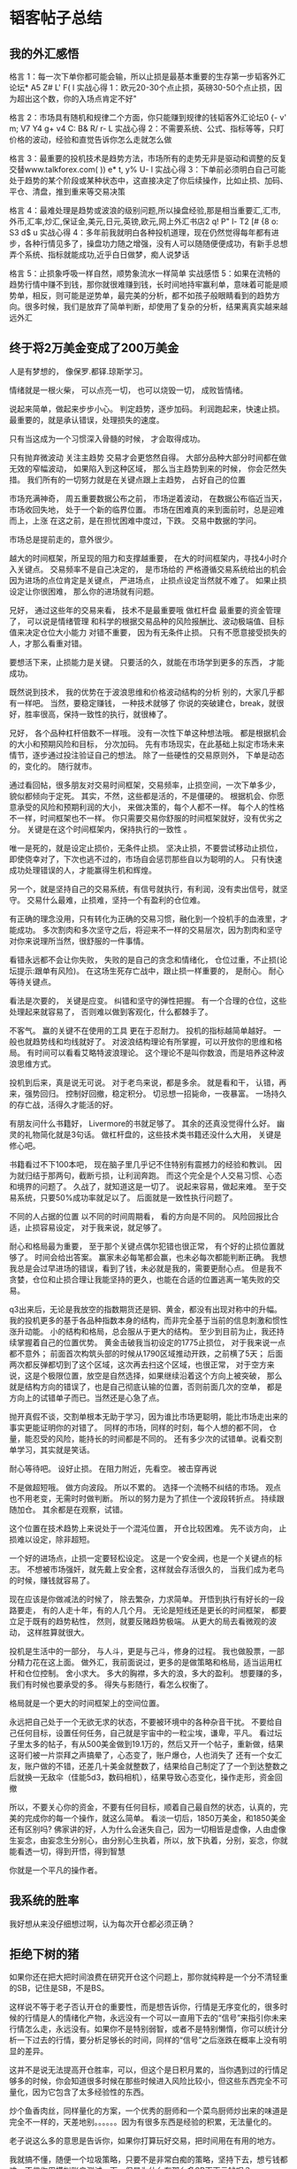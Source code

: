* 韬客帖子总结
** 我的外汇感悟
   格言 1：每一次下单你都可能会输，所以止损是最基本重要的生存第一步韬客外汇论坛* A5 Z# L' F( l
   实战心得 1：欧元20-30个点止损，英磅30-50个点止损，因为超出这个数，你的入场点肯定不好"

   格言 2：市场具有随机和规律二个方面，你只能赚到规律的钱韬客外汇论坛0 {- v' m; V7 Y4 g+ v4 C: B& R/ r- L
   实战心得 2：不需要系统、公式、指标等等，只盯价格的波动，经验和直觉告诉你怎么走就怎么做

   格言 3：最重要的投机技术是趋势方法，市场所有的走势无非是驱动和调整的反复交替www.talkforex.com( )) e* t, y% U- l
   实战心得 3：下单前必须明白自己可能处于趋势的某个阶段或某种状态中，这直接决定了你后续操作，比如止损、加码、平仓、清盘，推到重来等交易决策

   格言  4：最难处理是趋势或波浪的级别问题,所以操盘经验,那是相当重要汇,汇市,外币,汇率,炒汇,保证金,美元,日元,英镑,欧元,网上外汇书店2 q! P" l- T2 [# {8 o: S3 d$ u
   实战心得 4：多年前我就明白各种投机道理，现在仍然觉得每年都有进步，各种行情见多了，操盘功力随之增强，没有人可以随随便便成功，有新手总想弄个系统、指标就能成功,近乎白日做梦，痴人说梦话

   格言 5：止损象呼吸一样自然，顺势象流水一样简单
   实战感悟 5：如果在流畅的趋势行情中赚不到钱，那你就很难赚到钱，长时间地持牢赢利单，意味着可能是顺势单，相反，则可能是逆势单，最完美的分析，都不如孩子般眼睛看到的趋势方向。很多时候，我们是放弃了简单判断，却使用了复杂的分析，结果离真实越来越远外汇
** 终于将2万美金变成了200万美金
   人是有梦想的，
   像保罗.都铎.琼斯学习。

   情绪就是一根火柴，
可以点亮一切，
也可以烧毁一切，
成败皆情绪。

说起来简单，做起来步步小心。
判定趋势，逐步加码。
利润跑起来，快速止损。
最重要的，就是承认错误，处理损失的速度。

只有当这成为一个习惯深入骨髓的时候，
才会取得成功。

只有抛弃微波动
关注主趋势
交易才会更悠然自得。
大部分品种大部分时间都在做无效的窄幅波动，
如果陷入到这种区域，
那么当主趋势到来的时候，
你会茫然失措。
我们所有的一切努力就是在关键点跟上主趋势，
占好自己的位置

市场充满神奇，
周五重要数据公布之前，
市场逆着波动，
在数据公布临近当天，
市场收回失地，
处于一个新的临界位置。
市场在困难真的来到面前时，总是迎难而上，上涨
在这之前，是在担忧困难中度过，下跌。
交易中数据的学问。

市场总是提前走的，意外很少。

越大的时间框架，所呈现的阻力和支撑越重要，
在大的时间框架内，寻找4小时介入关键点。
交易频率不是自己决定的，
是市场给的
严格遵循交易系统给出的机会
因为进场的点位肯定是关键点，
严进场点，
止损点设定当然就不难了。
如果止损设定让你很困难，
那么你的进场就有问题。

兄好，
通过这些年的交易来看，
技术不是最重要哦
做杠杆盘
最重要的资金管理了，
可以说是情绪管理
和科学的根据交易品种的风险报酬比、波动极端值、目标值来决定仓位大小能力
对错不重要，
因为有无条件止损。
只有不愿意接受损失的人，才那么看重对错。

要想活下来，止损能力是关键。
只要活的久，就能在市场学到更多的东西，
才能成功。

既然说到技术，
我的优势在于波浪思维和价格波动结构的分析
别的，大家几乎都有一样吧。
当然，要稳定赚钱，
一种技术就够了
你说的突破建仓，break，就很好，胜率很高，保持一致性的执行，就很棒了。

兄好，
各个品种杠杆倍数不一样哦。
没有一次性下单这种想法哦。
都是根据机会的大小和预期风险和目标，
分次加码。
先有市场现实，在此基础上拟定市场未来情节，逐步通过投注验证自己的想法。
除了一些硬性的交易原则外，
下单是动态的，变化的。
随行就市。

通过看回帖，很多朋友对交易时间框架，交易频率，止损空间，一次下单多少，
貌似都倾向于定死。
其实，不然，这些都是活的，不是僵硬的。
根据机会、你愿意承受的风险和预期利润的大小，
来做决策的，每个人都不一样。
每个人的性格不一样，时间框架也不一样。
你只需要交易你舒服的时间框架就好，没有优劣之分。
关键是在这个时间框架内，保持执行的一致性 。

唯一是死的，就是设定止损价，无条件止损。
坚决止损，不要尝试移动止损位，即使侥幸对了，下次也逃不过的，市场自会惩罚那些自以为聪明的人。
只有快速成功处理错误的人，才能赢得生机和辉煌。

另一个，就是坚持自己的交易系统，有信号就执行，有利润，没有卖出信号，就坚守。
交易什么最难，止损难，坚持一个有盈利的仓位难。

有正确的理念没用，只有转化为正确的交易习惯，融化到一个投机手的血液里，才能成功。
多次割肉和多次坚守之后，将迎来不一样的交易层次，因为割肉和坚守对你来说理所当然，很舒服的一件事情。

看错永远都不会让你失败，
失败的是自己的贪念和情绪化，
仓位过重，不止损(论坛提示:跟单有风险)。
在这场生死存亡战中，跟止损一样重要的， 是耐心。
耐心等待关键点。



看法是次要的，
关键是应变。
纠错和坚守的弹性把握。
有一个合理的仓位，这些处理起来就容易了，
否则难以做到客观化，什么都棘手了。


不客气。
赢的关键不在使用的工具
更在于忍耐力。
投机的指标越简单越好。
一般也就趋势线和均线就好了。
对波浪结构理论有所掌握，可以开放你的思维和格局。
有时间可以看看艾略特波浪理论。
这个理论不是叫你数浪，而是培养这种波浪思维方式。


投机到后来，真是说无可说。
对于老鸟来说，都是多余。
就是看和干，
认错，再来，强势回归。
控制好回撤，稳定积分。
切忌想一招毙命，一夜暴富。
一场持久的存亡战，活得久才能活的好。

有朋友问什么书籍好，
Livermore的书就足够了。
其余的还真没觉得什么好。
幽灵的礼物简化就是3句话。
做杠杆盘的，这些技术类书籍还没什么大用，
关键是修心吧。

书籍看过不下100本吧，
现在脑子里几乎记不住特别有震撼力的经验和教训。
因为就归结于那两句，截断亏损，让利润奔跑。
而这个完全是个人交易习惯、心态和境界的问题了。
久战了，就知道这是一切了。
说起来容易，做起来难。
至于交易系统，只要50%成功率就足以了。
后面就是一致性执行问题了。

不同的人占据的位置
以不同的时间周期看，
看的方向是不同的。
风险回报比合适，止损容易设定，
对于我来说，就足够了。


耐心和格局最为重要，
至于那个关键点偶尔犯错也很正常，
有个好的止损位置就够了。
时间会给出答案。
赢家未必每笔都会赢，也未必每次都能判断正确。
我想我总是会过早进场的错误，看到了钱，未必就是我的，需要更耐心点。
但是我不贪婪，仓位和止损合理让我能坚持的更久，也能在合适的位置逃离一笔失败的交易。


q3出来后，无论是我放空的指数期货还是铜、黄金，都没有出现对称中的升幅。
我的投机更多的基于各品种指数本身的结构，而非完全基于当前的信息刺激和惯性涨升动能。
小的结构和格局，总会服从于更大的结构。
至少到目前为止，我还持续掌握着自己的位置优势。
黄金击破我当初设定的1775止损位，
对于我来说一点都不意外；
前面首次构筑头部的时候从1790区域推动开跌，之前横了5天；
后面两次都反弹都切到了这个区域，这次再去扫这个区域，也很正常，
对于空方来说，这是个极限位置，放空是自然选择，如果继续沿着这个方向上被突破，
那么就是结构方向的错误了，也是自己彻底认输的位置，否则前面几次的空单，
都是方向上的试错单子而已。当然还是心急了点。


抛开真假不谈，交割单根本无助于学习，因为谁比市场更聪明，能比市场走出来的事实更能证明你的对错了。
同样的市场，同样的时刻，每个人想的都不同， 仓量，能忍受的风险，能持长的时间都是不同的。
还有多少次的试错单。说看交割单学习，其实就是笑话。

耐心等待吧。
设好止损。
在阻力附近，先看空。
被击穿再说

不是做超短哦。
做方向波段。
所以不累的。
选择一个流畅不纠结的市场。
观点也不用老变，无需时时做判断。
所以的努力是为了抓住一个波段转折点。
持续跟随加仓。
其余都是在观察，试错。

这个位置在技术趋势上来说处于一个混沌位置，
开仓比较困难。
先不谈方向，
止损难以设定，除非超短。

一个好的进场点，止损一定要轻松设定。
这是一个安全阀，也是一个关键点的标志。
不想被市场强奸，就先戴上安全套，这样就会存活很久的，
当我们成为老鸟的时候，赚钱就容易了。

现在应该是你做减法的时候了，
除去繁杂，力求简单。
开悟到执行有好长的一段路要走，
有的人走十年，有的人几个月。
无论是短线还是更长的时间框架，
都要立足于既有的趋势粘性，
然则，就要反赌趋势极端。
从更大的局去看微观的波动，
这样胜算就很大。

投机是生活中的一部分，
与人斗，更是与己斗，修身的过程。
我也做股票，一部分精力花在这上面。
做外汇，我前面说过，更多的是做策略和格局，适当运用杠杆和仓位控制。
舍小求大。
多大的胸襟，多大的浪，多大的盈利。
想要赚的多，我们有时候也要承受的多。
得失与影随行，看怎么权衡了。

格局就是一个更大的时间框架上的空间位置。


   永远把自己处于一个无欲无求的状态，不要被环境中的各种杂音干扰。
   不要给自己任何目标，设置任何任务，自己就是宇宙中的一粒尘埃，谦卑，平凡。
   看过坛子里太多的帖子，有从500美金做到19.1万的，然后又开一个帖子，重新做，结果这哥们被一片崇拜之声搞晕了，心态变了，账户爆仓，人也消失了
   还有一个女汇友，账户做的不错，还差几十美金就整数了，结果给自己制定了了一个到达整数之后就换一无敌伞（佳能5d3，数码相机），结果导致心态变化，操作走形，资金回撤

   所以，不要关心你的资金，不要有任何目标，顺着自己最自然的状态，认真的，完美的完成你的每一个操作，就这么简单。
   看淡一切后，1850万美金，和1850美金还有区别吗?
   佛家讲的好，人为什么会迷失自己，因为一切相皆是虚像，人由虚像生妄念，由妄念生分别心，由分别心生执着，所以，放下执着，分别，妄念，你就能看透一切，得到开悟，得到智慧

   你就是一个平凡的操作者。
** 我系统的胜率
   我好想从来没仔细想过啊，认为每次开仓都必须正确？
** 拒绝下树的猪
如果你还在把大把时间浪费在研究开仓这个问题上，那你就纯粹是一个分不清轻重的SB，记住是SB，不是BS。

这样说不等于老子否认开仓的重要性，而是想告诉你，行情是无序变化的，很多时候的行情是人的情绪化产物，永远没有一个可以一直用下去的“信号”来指引你未来行情怎么走，永远没有。如果你不是特别弱智，或者不是特别懒惰，你可以统计分析一下过去的行情，要分析足够长的时间，同样的“信号”之后涨跌在概率上没有明显的差异。

这并不是说无法提高开仓胜率，可以，但这个是日积月累的，当你遇到过的行情足够多的时候，你会知道很多时候在那些时候进入风险比较小，但这些东西完全不可量化，因为它包含了太多经验性的东西。

炒个鱼香肉丝，同样量化的方案，一个优秀的厨师和一个菜鸟厨师炒出来的味道是完全不一样的，天差地别。。。。。。因为有很多东西是经验的积累，无法量化的。

老子说这么多的意思是告诉你，如果你打算玩好交易，把时间用在有用的地方。


我就搞不懂，随便一个垃圾策略，只要不是非常白痴的策略，坚持下去，想亏钱都难，不信你用模拟账户测试一下，但是为什么有那么多SB天天亏钱呢？


我来告诉你们怎么靠期货赚钱，别瞎鸡巴折腾，也别相信什么技术，就一个赌字，重赌，赌那种超级大行情，赔率很高的那种。

你回望了一下历史行情，任何一波大级别的走势你最开始都绝对有一定的认识，只是你没有坚持下来吧了。


关于交易，我们首先承认一个既定的客观事实：那就是无论做什么样的交易，无论长线短线还是长短结合，最终盈利的都是少数。

只有完全承认这一条你才知道去纠结做长线还是短线是多么浪费时间，自己喜欢怎么做就怎么做，刻意地改变自己习惯的交易方式除了带来不愉快外，不会给你的盈利能力增加一丝一好的帮助。

关于指标，那是扯淡的，它就是在价格的基础上加权计算出来的，无论均线还是什么线，他本身没有客观上的方向指引，按照概率来说，在同样的心态面前，向两个方向发生的概率不会差太多的。

关于止损和止盈，很多人追求小止损，但记住行情无论往哪个方向走都不是一蹴而就的，它需要一个空间来运行，包括回调空间，所以你的止损一定要留出足够的空间让行情运行，彻底封闭空间一侧的人跟猪一样蠢。

关于技术分析，我跟你说没用，但你不会相信的，几年前我也不相信，问题是我真的无法说服你不去相信他，因为不客气地说我们站在不同的高度。


期货新手和耗了几年的老油条的区别在于：新手认为一切可以确定，而老油条认为在投机市场没有一样东西是靠谱的。

如果你和一个刚入市的人说期货就是在赌，他会潜意识鄙视你的，因为他认为自己在从事一项伟大的事业，跟赌无关，当你熬了几年后你才明白期货就是在赌。

你看那些炒房赚钱有几个搞过技术分析？天天在那里搞技术分析的整天唧唧歪歪房地产要蹦，都说了几年了。

实战者和嘴盘的最大区别，就是后者相信技术分析是可以预知市场的。

做期货也如此，看准了就豪赌。。。。。

没在这市场痛苦地熬上一两年黑暗时日，没稳定操作手法之前，就想以小博大，想稳定抢钱，想着翻翻的美梦，你让我们这里在这个市场混了几年的老油条情何以甚，都这么好赚钱，那谁还去工厂三班倒，去背晒修铁路。。。。。。心态放平，先能不暴仓慢慢来，能赚点钱了，再考虑加大仓位大搞也不迟，做投机最不缺的就是机会了。

当一切完美时可能是假的，当漏洞百出时却可能是真的———这个世界就是这么奇怪，而大部分人总是缺乏自己的思考，活该成为垫背的。



我一直相信：做期货的大部分人都是SB，在投机岛上大部分人用行动证明了我这个观点。

那个艾XX，一开始我就说过不是好鸟，事实证明了这一点 ，那些粉丝毫无选择的是追寻，他们用行动证明了他们是SB，印证了我的观点。

而现在，又有一帮家伙忘记了自己的本业，一切的追着帖子骂，大交易时间的到处去寻找人家的漏洞证据来证明人家是多么假，犯得着么？浪费那么多精力在口水上，你们证明了你们跟之前那帮粉丝一样SB。

在投机市场，没有绝对的正确和错误，没有真和假，不要试图去追求绝对真理。

在这个市场，一切赚钱的手段都是欺骗。。。。。。。这就是投机的本质。



不要再拿“期货大部分亏钱”这样的调子来蛊惑人心了
你进入这个市场不正是因为这个吗？不正是因为绝大部分人亏钱才有利润可图吗？如果90%的人去赚10%的人钱有个鸟的意思，反过来才有趣，不是么？



你也许认为我疯狂 就像我认为你太过平常
如果多一次选择 你想变成谁?
不，这不是选择，而是对自己的怀疑。
我能经得住多大诋毁就能担得起多少赞美，如果忍耐算是坚强，我选择抵抗。
如果妥协算是努力，我选择争取，如果未来才会精彩，我也绝不放弃现在。
你也许认为我疯狂，就像我认为你太过平常，我的真实会为我证明自己。
做期货的人，不跟随


大家似乎历来不欣赏我这种做派，而喜欢中庸、四平八稳.
但是期货这个而行业，需要那种特性独立的才能成功。


所有棋局都是公开的，有人之所以将其归结为阴谋是因为没有看懂--------  行情亦如此


我相信大部分散户都是SB，而大家又用事实证明了这一点。这就是我这样的人在期货市场赚钱的根本所在，尽管你可能不喜欢我！


最误导人的一句话，可悲的是很多人还当着真理--------“要做事先学会做人”
这句话不知道误导了多少人。
无论中外，看看以前和现在的那些成功人士，有几个是人品的好的？正好相反。
** 投机岛论坛good888的帖子
止损就1-2个点，或者打平出局
有了在普通行情保证不亏的胜率，就可以不断地用0成本试探去抓大点的波段，大点的行
没有这些小手段
在抓到大鱼之前的回撤，就能把人消灭掉

投机的精髓，就是寻找一个大幅波动的行情，或者在研究怎么在已经大幅波动的行情中获利拎着你的止损，刀山敢上，火海敢闯
** 四年卧薪尝胆的回报，100w达成！刷新了韬客暴利的纪录
   在确认趋势之前，我也不敢随意重仓，只是到后来趋势确认了，我才敢放手一搏。

澳元空单我不仅仅是重仓，而且中间回调反抽加仓位置精准也是令我相当自得。

英镑这一波，我最早在1.647一带就布局了100手的重仓狙击，事实证明我的计算也是相当精确。

看书看书看书，看盘看盘看盘，每天一般都是1点睡觉，期间还挂警报以免突发事件，天天不间断，除非手里没有单子，虽然没有亲笔画K线，但是看盘时间绝对超过每天12小时。

日常是这样：早上起来，先看一下美盘尾盘的走势，看看有没有遗漏的，然后上午刷和讯等国内的外汇分析师等等的博客，11点准备下午欧盘盘前准备，13点预备，有时候欧盘的单子已经出击，15点收到订阅的免费国外分析报告，别小瞧，有的确实不错，dailyfx的去翻翻，反正不花钱，16-17点看数据，晚饭后，着手美盘前准备，看美盘前分析报告，基本上确定今晚的作战计划，20：30后，基本数据都出来了，走势也基本确定，23点，如果没逆转，就可以安心了，0-2点，通常是对付重磅的FOMC会议之类的，必看。


   谢谢捧场，这次确实有运气的成分，后期悟透了交易的真谛，能坚定持仓是扩大战果的原因。全部都是手动下单。

我的交易风格是比较激进，但我是重仓紧止损，可以说是玩精准狙击的一套，入场时间不定，这也是没办法，主要看是否已经符合入场原则，而且有时候，会选择在一些比较容易逆转的时段入场，比如说美盘23点的时候，而且做空也是需要计算日期，我会选择测算的变盘日特别专注盯盘。一般是看日图决定强弱，然后用H4来选择大概入场点位，最后按M5 M15入场，止损一般是高一级时间框架下的止损。

有时候会挂警报，比如说澳元反弹到某个价位，就自动提醒我，然后我就会看形态是否符合做空的条件，如果感觉比较合适，就会入场。

不敢，之前因为出门没看盘，结果被迫砍了100手多单，亏损4W+，你应该也看到了。我当时因为对美加把握不大，所以特别犹豫纠结，最后看到回踩了200日均线，然后通过我自己的货币联动理论判断，所有商品货币都崩了，加元不可能独善其身，崩盘是迟早的事情，所以就重仓紧止损博了一把，结果运气不错，所以技术面和基本面结合起来，分析操作都事倍功半。


今天的震荡行情，对日内交易是一种煎熬，我上午稍微有点急躁，太早入场被扫，后来下午沉住气，耐心试探趋势的方向，晚上在德拉基讲话后，重新重仓做空欧元英镑和澳元，现在欧元英镑空单已经大获全胜，澳元也是命不久矣，顺手还多了点美加，就等明天非农爆发了。

大神过奖了，现在资金量慢慢在稳步增长，只要市场走势符合自己的预期，就放手一搏，利润爆发式增长，如果发现走势不符预期，那么肯定是哪里有问题，这时候冷静仔细分析和观察，该止损就止损，尽量不要介入自己看不清的行情走势。

目前来看，我基本上盈利的一单可以抵过3个亏损的单子，算是对交易有了自己的心得体会，等年底看看能否把交易理念系统的总结一下，以助广大汇友一臂之力。

1.楼主起步资金是多少？平台的杠杆是多少？看楼主的图片，没有看到最初的资金就开始交易了，后来入金的都看到了，中间有断续
起步就是1w左右，期间有被损一些，后来断断续续补回到1.5w

2.楼主的止损是如何设置？市场很多情况下都是来回的扫损，如何避免
止损一般是50点以内，来回扫就是说明市场还没有一致的方向，应该改为震荡交易，直到出现一致，比如说这次德拉基讲话。


楼主过去4年爆过多少仓？没有经历过爆仓的刺痛教训是无法达到今天的成绩的！

总共爆过3次比较大的，2w左右，总共亏损应该有人民币60w左右，还好家底比较厚。
** 选来选去还是来talk吧，这几年感悟讲一下，还有现如今国内外汇散户的不良风气
    快做父亲了，突然有了些责任感之类的东西。所以特意注册的账号上来做一点点贡献吧。06年刚毕业到北京接触的外汇，毫无疑问是跟一个骗子学习的（当年骗子横行，哥全赶上了），前前后后交了几万块钱学费，技术指标学到不少，想赚钱绝对say no 。mini账户亏了一个又一个数不清了当年都是250美金开户的，后来顺势去了北京一个叫印尼富汇的公司，这是我接触第一家外汇公司（其实就是一ib租了一办公室而已，但当年觉得自己特nb已经走上了社会主义康庄大道，聊天都是一天赚几万美金巴拉巴拉的）结果就不用提了，然后去了上海搞私人团队巴拉巴拉的结果也不用说了。但为什么人都喜欢说叫拼搏呢，什么样的人有什么样的命，你必须去拼才能拼到自己的命。我在北京已经进了国企，自己辞职去的上海这就是拼。拼到后来有幸结识了一个外汇券商在招交易员（为什么说有幸，因为这些券商是不公开招聘的，不信你可以查一下。都是熟人介绍一般都是高资历的。这个券商名字就不说了反正下面ib早全国铺开了还是国内桥接商总代理），有基础的我很顺利进入这个机构一直到现在。从一个整天满嘴指标的毛头小子，到成为成熟的大叔交易员，到现在在currensee也算有一席之地。（不用让我拿证据我也不会拿，我只想做一点点贡献不求大部分人的认同）！
   好了前面废话这么多就是简述下这一行业的不容易，相信有心人自能学到东西。现在进入主题。再废话一句，（07年我上过所以知道一些草根阶层活动范围，这次有这个想法之后又回过头了解了一下，个人比较看好talk所以来这里了）
   进入正题，这么多年我接触的形形色色外汇交易员（都是顶尖交易员）没几十个也差不多了，券商优势就在这里门路多，但还是有相当一部分是通过后台从散户中挑选的精英。还来过几个外国人，是大老板从朋友那里找来的（刚来时候闹一笑话，我正对着我的8屏亮瞎眼工作平台做眼保健操时候突然大老板领进来，说来介绍一下这位是eric我英文名，这位是什么什么忘了我英语太差，然后帅哥过来给我握手并且说Howdoyoudo。我一时语塞心想我的回答必须酷一点啊给大老板张张面儿，结果直接回答一句YEAH！几个人当时表情就冻住了，我这话唠的毛病改不了了又跑题）总之接触这么多对各种交易方式都有了解。当然最后这些人也都被时间所淘汰，其实不是时间后面我会说到。喝口水一会继续


   当我有这个想法之后回过头看了一下散户们聚集的几个贴吧，发现风气依旧，依旧如06年我刚入行时一样，装神弄鬼者居多，讲到点上找到问题的太少。整个外汇风气都是在误导新人。深思之后发觉这是本能不是故意为之。大部分都在讨论某一个技术指标，更多是讨论某一个交易系统。
   迷信某一个交易系统，迷信某一个人某一段时间的交易记录，各种求师拜友，各种寻找捷径。这是其一
    其二，发帖子的人也多喜故弄玄虚，讲话都要引古论今，还喜欢说一些，真理大道理让人只能说，“哇太对了，讲的话太对了，谁谁谁真厉害”其实细细推敲就能发现不过是一些前人早总结过的废话空话。（实在人肯定有我这里只说大风气，请不要对号入座）
   其三，各种赚钱截图，有截图今天几个单子赚钱，有截图一段时间资金曲线的，还有交易记录的，悲痛的是，这些身后往往聚集着更多的膜拜者。我很负责人的说一句话这些记录都是可以造假的，即使有不造假的也说明不了哪怕一点点的问题，合格的交易员根本不看这些。

   因为学习外汇自然是从无知开始，自然要各种尝试，所以研究某一指标某一系统崇拜某人都是可以理解的。我也是过来人当年对骗子师傅那是五体投地。我今天是来为国内散户外汇氛围做一点点贡献，哪怕有一个人学到知识就值了。继续说
   我的建议，各种指标不必要全部了解到（不要钻牛角尖，全部的意思是强迫自己必须学某种指标）。看自己缘分有幸了解了某个指标就用某个指标，但是陷阱1绝对不要使用太多指标来构建系统，指标多了就好像精美的仪器，零件很多很容易出问题，经常自相矛盾，自相矛盾是可怕的，因为你很难发觉是系统出了问题，因为矛盾所以总有一个是对的，你就会想下一次使用对了就行，但是下一次自相矛盾还会这么想。新人学习外汇就像在漆黑大海里游泳找到陆地就活找不到就死，但是漆黑一片没有坐标不知道方向，我很负责告诉你，只根据自己缘分中的指标，关键是深入的复盘（复盘是重中之中，你要是告诉我你从不复盘，那请你趁早转行），这个深入是你要找到你所有能找到的历史盘进行研究，我当年研究时保存的excel文件达到700多m。你们可以对比一下就行。只要你用心深入那么技术上构建系统就不是问题。
    陷阱2不要研究别人的系统，不要想走捷径，必须自己深刻领悟深刻感受充满自信的指标信号才能构成你的系统。别人的只能是误导，因为你根本不了解。有人会说我拿别人的系统复盘就可以，哥哥这里不打口水仗，那么多年的检验直接告诉大家了，能听进去就是缘分。系统必须自己建造！
    陷阱3这是埋葬大部分优秀交易员的陷阱，一般散户都达不到踩这个陷阱的要求。这也是哥哥多年经验的积累精华都在这里能学到的尽量学吧，希望以后国内氛围可以更改。这个陷阱就是，去追求一个东西。比如追求胜率，追求投资回报率，追求风险比，巴拉巴拉。我接触那么多优秀交易员，之所以说是优秀因为他们已经有了自己的系统，而且一段时间内是可以稳健获利的，但是可惜毫无意外都在追求这些东西，我眼睁睁看着他们从辉煌到陨落，时间真是太奇妙了，外汇交易残酷就在这里，你的系统只要有一个缺点那么时间就会让这个缺点要了你的命。这部分可能比较笼统我尽量说细点

     这部分主题是告诉大家系统有一个短板，就要死。时间会证明一切。有人说我不怕短板我重仓赌博，呵呵赌博就不要提了，赌赢了还想继续赢，输了还想捞本巴拉巴拉总之就是系统不是这么来构建的，我先说上面的再说怎么构建。
   一般常见的就是追求胜率，追求投资回报率，追求风险比，胜率很容易理解一般追求胜率的单子都是赚几个点好一点的十几个点就走了，好打住，那么请问亏损时几个点走，这就是短板，如果也是几个点十几个点走那胜率肯定高不了，短板就在这里，亏损时容易抗单，甚至锁单。而且追求胜率的人往往都有一张表格，不信你问问。那我印象深刻的交易员为例，他来到公司后就在身后的墙上写下了满满的预期收益表（公司墙是可以写字的玻璃墙），几何倍数增长的，最后几栏已经达到比尔盖茨等级。几个月时间确实nb几乎都实现了每天的要求，可惜结果就是几个单子抗完回到起点，然后周而复始最后。。。
   追求投资回报率，短板就在这个几乎比较固定的投资回报率上，太死了必须到这个回报率才走，差1个点也不行，试问差1个点止盈最后却拿到止损的单子，对你心态会有什么样的打击。这个事短板，正视也好不正视也好他就存在
    风险比，每次都想最低风险获得最大回报，呵呵吧，同样的一个优秀交易员，真nb 50点止损拿了3个月赚了1000点以上，我们让他走他不走说要到1500点，后2个月反转，这一单赚了20点走的拿了半年，
短板没有具象的，哥哥这里只是举几个例子，每个人短板都不一样，但是道理相通，有这个缺点，时间就会让你完蛋。


说怎么样构建成熟的系统，就要说一句，玄乎的话了，兵无常什么水无常什么的。。。。真记不得了。以我为例吧，我的系统几乎可以解释所有行情，但是我做的行情只有那么几种信号，算了还真不能说我，以免有广告之嫌，说总体吧，很负责人的说这么多年经过时间考验成为合格交易员的人只有2个，然后我们有一个圈子都是各大机构的交易员也就不超过身上指头数（这里不继续爆料了）。总之系统一定不是短视的，是可以掌握一个货币对完整走势的（请和所谓趋势单分别开）这种掌握是大局上的掌握，一般都是多时段的，不要说你只看一个时段，那肯定是井底之蛙，比如你只看1h，但是4h已经碰到了一个千年顶，但是你根本不知道因为你不看4h，你还用1h做多单怎么可能赚钱。有人说我用1h做空行了吧，这次行了，时间会告诉你不行总有做反的时候，我们大老板管不住自己手，在欧元1.5几做的多就是典型只看一个时段的后果例子现在单子都不知道出来没有。
   总之就是想掌握大局就要多时段去看，其中还有很深奥的道理，我不具体说，一定要自己去领悟，我不希望让大家刚脱离一些陷阱又进入我的固定思路中。
   构建成熟系统有了大局还要有具体的信号，这个信号很简单是顺应你的分析的。但是重点是一定要进退有据，绝对不可以因为感觉要涨而做多反之亦然。为什么不可以我会告诉你还是因为时间，如果无理由仅仅凭感觉入场，那何来立足之本，一定要进退有据，进场有信号，离场也要有信号，这个信号时通过大量复盘自己复盘的来的，所以大家一定要努力，不要想走捷径不是自己的东西绝对用不好。
   以上就是成熟系统要有的东西，确实很简单，千万不要复杂。但是上面只是技术指标，你还可以结合基本面，我们有cnbc bbc nw的直播但是基本没用，我可以很负责的告诉大家，几乎所有的重大消息前，庄家都已经入场，我的信号会清楚显示出来，所以大家努力吧，不要总归结于这个消息太突然才导致的亏损，no，根源是你系统部完善。突发的基本面消息，不用担心，在技术上他往往体现为一根大影线。
   说了这么多还有一个重要组成，等我吃了饭再聊，一些优秀的交易员应该可以猜到是什么

  要成熟就一定是掌握全局的系统，如果你执着的追求某一个东西比如胜率回报率等等就会迷失了双眼，变的极端，变得只知其然不知所以然，这样自然会有短板。但是一个掌握全局的系统就不一样，一定要多时段来看来分析，但是多时段不是简简单单去用的，这里面的问题是要通过大量复盘来解决的，所以绝对不是一个简单的事情，不要想走捷径没有捷径，为什么说0和游戏永远是大多数人亏钱，不努力亏钱，努力了方向不对也亏钱，只有个别运气好的交易员才能走到最后。
  说了这么多接着上面的。构建系统只是成熟交易员的一小部分因素，最难的一道坎就是心态。很多人一直在瓶颈里就是这一环，因为很少有人提到，而且关键大家还都知道，一说心态很重要什么的，就会有人说我知道，但可惜一般这么说的都是不了解心态的。心态要我说就是最终BOSS，就是能否蜕变的关键。反思我这几年，好几次深度危机都是心态造成的，在我技术成型后（就是很少需要修改很少出现系统外的单子）有半年左右都处于不赚不亏得情况，神奇的是复盘就会发现都应该赚钱的却闹了这么一个结果。更极端的是在如此成熟的阶段也会出现心态失衡，心态太难以防范。很负责人的说去年我有3个月几乎没有一单赚钱，这3个月我每次亏损都分析，都严格查看是不是心态又失衡了，但是却发现没有失衡。各位知道到底什么原因吗。绝对想不到，当我一次和老婆吵架后，陷入极度冷静的阶段，我拿出交易记录把每一单都反复推敲，结果发现很无语tmd81%的亏损是心态失衡导致的。这个极端的例子就是告诉大家心魔这个东西，是多么的厉害，无时无刻不潜伏在你身边，关键你自己问自己有没有心态不好时，他还会蒙骗你说心态ok，其实心态早已失衡。心态失衡的具体表现我不多述，以免大家陷入固定思维。这一段的意思就是和心态的斗争，是伴随终身的，不要想一下战胜他，他就潜伏在你身边只要你有一点漏洞他就会趁虚而入，直到今天我都很害怕。
    好像前面没有提到不要迷信交易记录的问题，交易记录都是可以造假的，最简单的办法就是锁单，只解锁赚钱的单子这样交易报告将是完美的，但是未平仓单子确实巨亏。交易绩效表也是可以造假的，只需要多个账户反向操作就可以，甚至ps最简单。一般机构根本不看你的记录，人来了之后就是实盘交易6个月或更久，这是机构的优势，单子可以选择打出去还是不打出去，所以可以直接实盘交易。所以大家不要迷信交易记录，更不要相信暴力，我负责任的告诉你们成熟的交易员绩效是什么样的
    我的日风控是2%这个比例已经算高了，因为我系统很稳定。然后我们几个的长期交易记录基本上年绩效20%左右，一般都是一年中会有几个月亏损会有几个月赚的多几个月赚的少就这样的。不要想暴力几单翻翻什么的，那是不成熟的交易员的表现。但是我们是因为大账户所以如此操作
    我的个人账户基本日风控是用5%最早是20%所以翻翻也很容易，因为是小资金（偷偷告诉你们我开户就250哈哈）好了大概其就这么多了以后想到什么再补充吧，有问题我也会抽时间来看看，希望这个风气可以改变，那些华尔街同行早已进入ea时代，我们中国差太远了，大家一起加油吧，come on baby！！！


   怎么说呢，不管你信不信，我的系统显示了整个市场的一个逻辑关系，要反转要回调都是有道理的，有时候体现在次级有时候同周期

   根据你的系统来复盘，看看你系统什么情况赚钱什么情况亏钱，赚的时候多时段什么样，亏得时候什么样之类的
** 交易之道 献给还在挣扎中的兄弟们
   所以在这里你能学到什么呢？一些交易本质的知识而已，至于会否成为为你创造利润的工具，那还要看你是否能够深切的理解，并知行合一。
　　接下来说说交易之道
　　交易之道只有八个字：生存第一，赚大醅小！
　　理解了这八个字也就理解了交易的本质。
　　首先分析生存第一
　　进到这个市场都是为了要赚钱的，钱多到没边或者只是玩票性质的除外。
那么就要考虑一个持久发展的问题，如果你可以聪明到只是进来玩一次，赚了走人，
亏了也走人也可以不必关注生存这个问题。也就是说我们进到市场是来进行一场旷日持久的战役，
而不是打一次战斗，战役就不能着眼于一时一地的得失，只需要最后能够取得胜利即可。
此处可以参考孙子兵法中的“善战者不羞走、昔之善战者，先为不可胜，以待敌之可胜，不可胜在己，可胜在敌……”去多多的念叨，并且深切理解。


人不抗拒改变，但抗拒被改变！
　　每个人都守着一扇由内开启的门，别人怎么用力，怎么推你都不可能替你开门，改变的动力源泉来自每个人的内心。
　　思想观念指导你的行为，尽管可能你没意识到。行为日复一日的重复就会形成习惯，习惯是命运的关键点，习惯是你的奴隶，可以帮助你塑造自己，也可以成为你的主人，使你受习惯的驱使。多个习惯集中在你身上体现就会成为别人眼中的性格，而性格会决定你的命运。所以命运由我不由天，首先要有开放的胸怀，去接受，去包容，去思辨，以正根源，也就是观念。正观念之后其后的一切才可以顺理成章的出现，否则只是无源之水，放弃是迟早的事。


在我看来，交易你只需要记得四率就可以了，依次是：胜率、赔率、破产率、纪律。重要性由前到后依次加强。
现今社会最大的成就不是绚烂的物质和发达的科技，而是实现了把人都关在笼子里！思想的牢笼。绝大多数人都在用自己的肉体去实践着别人的思想！

大部分交易者追求高胜率的系统其实本能上是在追求安全感，追求确定性，人心是很害怕不确定性的，
所以希望自己能够看透明天，可现实是确定性永远不会出现，而不确定性是唯一真理。
唯变不变。只有你接受不确定性，安全感才会油然而生。承认吧，我们永远无法预知未来，
这个世界是非线性的，测不准的！所以，别再把精力浪费在追神和造神上了！

交易之道，生存第一。如果盈利和生存相抵触，请选择生存，否则自作孽，不可活。
** 且行且珍惜——第3~5年的时光
   欧美天图20年的行情
   从2012年9月到2015年3月，这是一段异常艰难的时光，因为所做的事情是“破”。打破已经成型的交易系统，打破已经养成的交易习惯，打破跟随自己三十多年的思维体系，重新认识并打破（甚至是打碎）自己。破比立更难的原因在于，“立”指向“得”，“破”指向“舍”。人天然的想要得到害怕失去，更不用说主动去舍，所以内心经历诸多煎熬，痛苦挣扎。

其中最难的是对思维方式的突破。需要在生活或交易中仔细观察，找到自己惯常的思维模式，分析解构这种思维方式下自己的行为模式，再去查找这种行为模式的弊端。打破自己虽然也很难，但主要难在开始，难在勇敢面对不再逃避的那个开始。而对思维方式的突破，难在过程，同时难在没有前路，没有教科书，没有老师，只能靠自己一点一点的去磨，去挖，去耗。在这个打破的过程中，各种东西轮番上阵折磨人。原本以为自己对市场已经有了一定的了解，结果发现这了解远远不够；原本以为自己心态很成熟，结果发现面对考验时仍然一塌糊涂；原本以为已经拥有了自己的交易理念，结果发现这理念在操作中反复被自己质疑；原本以为已经了解了足够多的交易技巧，结果发现各种技巧相互干扰无所适从。这就是自己这第3~5个交易年头里每天的常态，反复纠结，就像把稻草一遍遍从底部翻起堆上来沤粪的过程一样。操作也做的臭气熏天，糟透了，甚至不止一次感觉自己不会做交易了。



生活中大家都拥挤在这条被主流价值观框定好的路上，鲜有人有勇气执着的去走自己的路。
至少在我生活的阶层里，大家都是被框定束缚在某种标准下的笼子里。
这时候不从思维方式上做突破，任何举动都是困兽之举。
交易中想赢，就要让自己去接近去做怎样弄笼子这样的思维，至少要明白笼子存在并如何运行的机制。
窃以为，那些无法善始善终的技术分析流派的大师们，就是并没从根本上把自己从笼中解放。
交易做的就是自己对世界的看法，做的就是自己心灵的境界，不管自己是否意识到。

操作依然停留在想努力寻找好的进场时机，期待进场后的每一单都能盈利这样最初始的状态里。

截断亏损让盈利奔跑的理念指向“应该多把时间花在如何扩大获利与减少损失的技术上”，面对同一个交易机会，这种扩大获利减少损失的技术指向 头寸管理 的技术。
头寸管理的技术重要性是在分析行情技术重要性之上？至少两者应该结合？这里缺太多。
